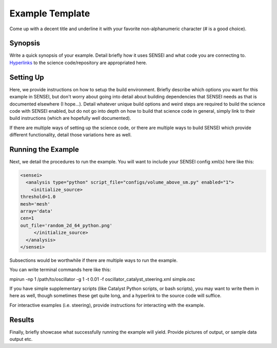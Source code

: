 .. _example_lammps:

Example Template
==========================

Come up with a decent title and underline it with your favorite non-alphanumeric character (# is a good choice).

Synopsis
########

Write a quick synopsis of your example. Detail briefly how it uses SENSEI and what code you are connecting to. `Hyperlinks <https://xkcd.com/2632/>`_ to the science code/repository are appropriated here.

Setting Up
##########

Here, we provide instructions on how to setup the build environment. Briefly describe which options you want for this example in SENSEI, but don't worry about going into detail about building dependencies that SENSEI needs as that is documented elsewhere (I hope...). Detail whatever unique build options and weird steps are required to build the science code with SENSEI enabled, but do not go into depth on how to build that science code in general, simply link to their build instructions (which are hopefully well documented).

If there are multiple ways of setting up the science code, or there are multiple ways to build SENSEI which provide different functionality, detail those variations here as well.

Running the Example
###################

Next, we detail the procedures to run the example. You will want to include your SENSEI config xml(s) here like this:

.. _python_insitu_xml:
.. code-block:: xml

   <sensei>
     <analysis type="python" script_file="configs/volume_above_sm.py" enabled="1">
       <initialize_source>
   threshold=1.0
   mesh='mesh'
   array='data'
   cen=1
   out_file='random_2d_64_python.png'
        </initialize_source>
     </analysis>
   </sensei>

Subsections would be worthwhile if there are multiple ways to run the example.

You can write terminal commands here like this:

.. code-block:: shell

mpirun -np 1 /path/to/oscillator -g 1 -t 0.01 -f oscillator_catalyst_steering.xml simple.osc

If you have simple supplementary scripts (like Catalyst Python scripts, or bash scripts), you may want to write them in here as well, though sometimes these get quite long, and a hyperlink to the source code will suffice.

For interactive examples (i.e. steering), provide instructions for interacting with the example.

Results
#######

Finally, briefly showcase what successfully running the example will yield. Provide pictures of output, or sample data output etc.
